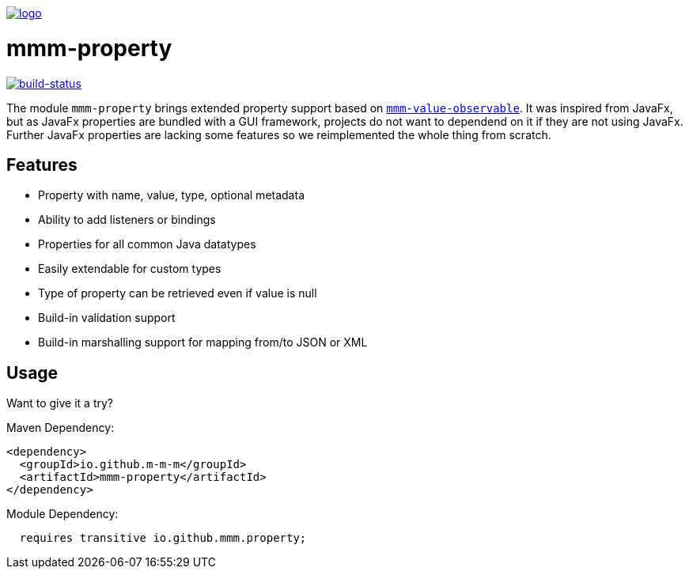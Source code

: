 image:https://raw.github.com/m-m-m/mmm/master/src/site/resources/images/logo.png[logo,link="https://m-m-m.github.io"]

= mmm-property

image:https://travis-ci.org/m-m-m/property.svg?branch=master["build-status",link="https://travis-ci.org/m-m-m/property"]

The module `mmm-property` brings extended property support based on https://github.com/m-m-m/value[`mmm-value-observable`].
It was inspired from JavaFx, but as JavaFx properties are bundled with a GUI framework, projects do not want to dependend on it if they are not using JavaFx.
Further JavaFx properties are lacking some features so we reimplemented the whole thing from scratch.

== Features

* Property with name, value, type, optional metadata
* Ability to add listeners or bindings
* Properties for all common Java datatypes
* Easily extendable for custom types
* Type of property can be retrieved even if value is null
* Build-in validation support
* Build-in marshalling support for mapping from/to JSON or XML

== Usage

Want to give it a try?

Maven Dependency:
```xml
<dependency>
  <groupId>io.github.m-m-m</groupId>
  <artifactId>mmm-property</artifactId>
</dependency>
```

Module Dependency:
```java
  requires transitive io.github.mmm.property;
```
